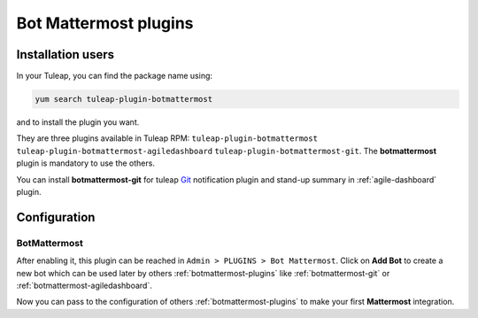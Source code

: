 .. _botmattermost-plugins-admin:

Bot Mattermost plugins
======================

Installation users
------------------

In your Tuleap, you can find the package name using:

.. code-block:: bash

    yum search tuleap-plugin-botmattermost

and to install the plugin you want.

They are three plugins available in Tuleap RPM: ``tuleap-plugin-botmattermost`` ``tuleap-plugin-botmattermost-agiledashboard`` ``tuleap-plugin-botmattermost-git``.
The **botmattermost** plugin is mandatory to use the others.

You can install **botmattermost-git** for tuleap `Git`_ notification plugin and stand-up summary in :ref:`agile-dashboard` plugin.

.. _Git: ../user-guide/git.html

Configuration
-------------

BotMattermost
`````````````

After enabling it, this plugin can be reached in ``Admin > PLUGINS > Bot Mattermost``.
Click on **Add Bot** to create a new bot which can be used later by others :ref:`botmattermost-plugins` like :ref:`botmattermost-git` or :ref:`botmattermost-agiledashboard`.

.. image:: ../images/screenshots/bot-mattermost-plugins/createBots.png
    :alt: Bot creation
    :align: center

.. image:: ../images/screenshots/bot-mattermost-plugins/botFillForm.png
    :alt: Fill bot form
    :align: center

Now you can pass to the configuration of others :ref:`botmattermost-plugins` to make your first **Mattermost** integration.
